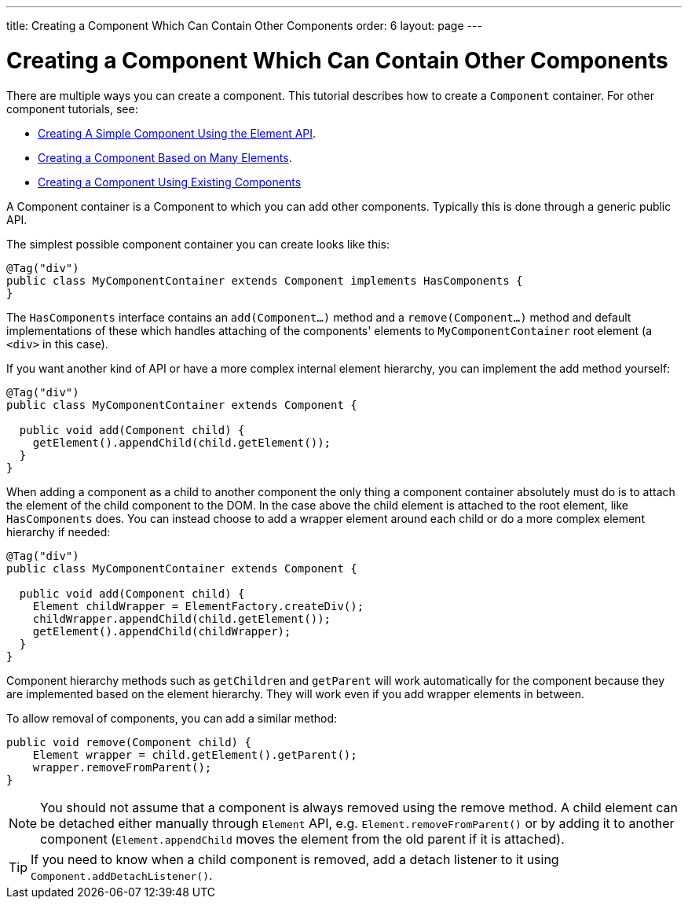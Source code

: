 ---
title: Creating a Component Which Can Contain Other Components
order: 6
layout: page
---

ifdef::env-github[:outfilesuffix: .asciidoc]
= Creating a Component Which Can Contain Other Components

There are multiple ways you can create a component. This tutorial describes how to create a `Component` container. For other component tutorials, see:

* <<tutorial-component-basic#,Creating A Simple Component Using the Element API>>.
* <<tutorial-component-many-elements#,Creating a Component Based on Many Elements>>.
* <<tutorial-component-composite#,Creating a Component Using Existing Components>>

A Component container is a Component to which you can add other components. Typically this is done through a generic public API.

The simplest possible component container you can create looks like this:

[source,java]
----
@Tag("div")
public class MyComponentContainer extends Component implements HasComponents {
}
----

The `HasComponents` interface contains an `add(Component...)` method and a `remove(Component...)` method and default implementations of these which handles attaching of the components' elements to `MyComponentContainer` root element (a `<div>` in this case).

If you want another kind of API or have a more complex internal element hierarchy, you can implement the add method yourself:

[source,java]
----
@Tag("div")
public class MyComponentContainer extends Component {

  public void add(Component child) {
    getElement().appendChild(child.getElement());
  }
}
----

When adding a component as a child to another component the only thing a component container absolutely must do is to attach the element of the child component to the DOM. In the case above the child element is attached to the root element,  like `HasComponents` does. You can instead choose to add a wrapper element around each child or do a more complex element hierarchy if needed:

[source,java]
----
@Tag("div")
public class MyComponentContainer extends Component {

  public void add(Component child) {
    Element childWrapper = ElementFactory.createDiv();
    childWrapper.appendChild(child.getElement());
    getElement().appendChild(childWrapper);
  }
}
----

Component hierarchy methods such as `getChildren` and `getParent` will work automatically for the component because they are implemented based on the element hierarchy. They will work even if you add wrapper elements in between.

To allow removal of components, you can add a similar method:

[source,java]
----
public void remove(Component child) {
    Element wrapper = child.getElement().getParent();
    wrapper.removeFromParent();
}
----

[NOTE]
You should not assume that a component is always removed using the remove method. A child element can be detached either manually through `Element` API, e.g. `Element.removeFromParent()` or by adding it to another component (`Element.appendChild` moves the element from the old parent if it is attached).
[TIP]
If you need to know when a child component is removed, add a detach listener to it using `Component.addDetachListener()`.

